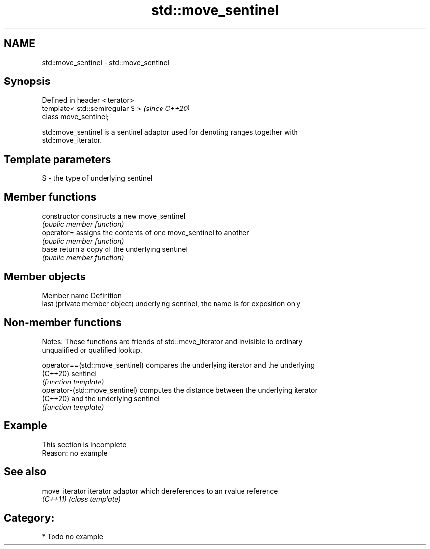 .TH std::move_sentinel 3 "2021.11.17" "http://cppreference.com" "C++ Standard Libary"
.SH NAME
std::move_sentinel \- std::move_sentinel

.SH Synopsis
   Defined in header <iterator>
   template< std::semiregular S >  \fI(since C++20)\fP
   class move_sentinel;

   std::move_sentinel is a sentinel adaptor used for denoting ranges together with
   std::move_iterator.

.SH Template parameters

   S - the type of underlying sentinel

.SH Member functions

   constructor   constructs a new move_sentinel
                 \fI(public member function)\fP
   operator=     assigns the contents of one move_sentinel to another
                 \fI(public member function)\fP
   base          return a copy of the underlying sentinel
                 \fI(public member function)\fP

.SH Member objects

   Member name                  Definition
   last (private member object) underlying sentinel, the name is for exposition only

.SH Non-member functions

   Notes: These functions are friends of std::move_iterator and invisible to ordinary
   unqualified or qualified lookup.

   operator==(std::move_sentinel) compares the underlying iterator and the underlying
   (C++20)                        sentinel
                                  \fI(function template)\fP
   operator-(std::move_sentinel)  computes the distance between the underlying iterator
   (C++20)                        and the underlying sentinel
                                  \fI(function template)\fP

.SH Example

    This section is incomplete
    Reason: no example

.SH See also

   move_iterator iterator adaptor which dereferences to an rvalue reference
   \fI(C++11)\fP       \fI(class template)\fP

.SH Category:

     * Todo no example
